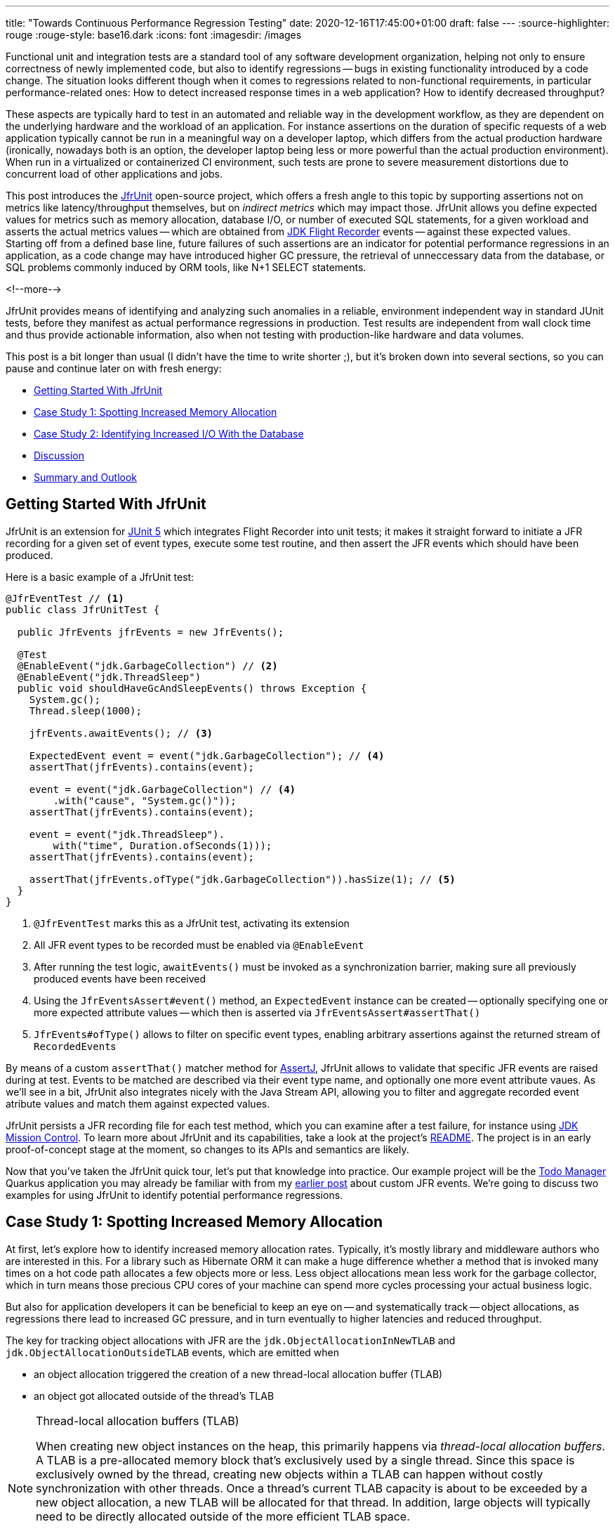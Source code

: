 ---
title: "Towards Continuous Performance Regression Testing"
date: 2020-12-16T17:45:00+01:00
draft: false
---
:source-highlighter: rouge
:rouge-style: base16.dark
:icons: font
:imagesdir: /images
ifdef::env-github[]
:imagesdir: ../../static/images
endif::[]

Functional unit and integration tests are a standard tool of any software development organization,
helping not only to ensure correctness of newly implemented code,
but also to identify regressions -- bugs in existing functionality introduced by a code change.
The situation looks different though when it comes to regressions related to non-functional requirements, in particular performance-related ones:
How to detect increased response times in a web application?
How to identify decreased throughput?

These aspects are typically hard to test in an automated and reliable way in the development workflow,
as they are dependent on the underlying hardware and the workload of an application.
For instance assertions on the duration of specific requests of a web application typically cannot be run in a meaningful way on a developer laptop,
which differs from the actual production hardware
(ironically, nowadays both is an option, the developer laptop being less or more powerful than the actual production environment).
When run in a virtualized or containerized CI environment, such tests are prone to severe measurement distortions due to concurrent load of other applications and jobs.

This post introduces the https://github.com/gunnarmorling/jfrunit[JfrUnit] open-source project, which offers a fresh angle to this topic by supporting assertions not on metrics like latency/throughput themselves, but on _indirect metrics_ which may impact those.
JfrUnit allows you define expected values for metrics such as memory allocation, database I/O, or number of executed SQL statements, for a given workload and asserts the actual metrics values -- which are obtained from https://openjdk.java.net/jeps/328[JDK Flight Recorder] events -- against these expected values.
Starting off from a defined base line, future failures of such assertions are an indicator for potential performance regressions in an application, as a code change may have introduced higher GC pressure,
the retrieval of unneccessary data from the database, or SQL problems commonly induced by ORM tools, like N+1 SELECT statements.

<!--more-->

JfrUnit provides means of identifying and analyzing such anomalies in a reliable, environment independent way in standard JUnit tests,
before they manifest as actual performance regressions in production.
Test results are independent from wall clock time and thus provide actionable information, also when not testing with production-like hardware and data volumes.

This post is a bit longer than usual (I didn't have the time to write shorter ;), but it's broken down into several sections,
so you can pause and continue later on with fresh energy:

* link:#_getting_started_with_jfrunit[Getting Started With JfrUnit]
* link:#_case_study_1_spotting_increased_memory_allocation[Case Study 1: Spotting Increased Memory Allocation]
* link:#_case_study_2_identifying_increased_io_with_the_database[Case Study 2: Identifying Increased I/O With the Database]
* link:#_discussion[Discussion]
* link:#_summary_and_outlook[Summary and Outlook]

== Getting Started With JfrUnit

JfrUnit is an extension for https://junit.org/junit5/docs/current/user-guide/[JUnit 5] which integrates Flight Recorder into unit tests;
it makes it straight forward to initiate a JFR recording for a given set of event types,
execute some test routine, and then assert the JFR events which should have been produced.

Here is a basic example of a JfrUnit test:

[source,java]
----
@JfrEventTest // <1>
public class JfrUnitTest {

  public JfrEvents jfrEvents = new JfrEvents();

  @Test
  @EnableEvent("jdk.GarbageCollection") // <2>
  @EnableEvent("jdk.ThreadSleep")
  public void shouldHaveGcAndSleepEvents() throws Exception {
    System.gc();
    Thread.sleep(1000);

    jfrEvents.awaitEvents(); // <3>

    ExpectedEvent event = event("jdk.GarbageCollection"); // <4>
    assertThat(jfrEvents).contains(event); 
    
    event = event("jdk.GarbageCollection") // <4>
        .with("cause", "System.gc()"));
    assertThat(jfrEvents).contains(event); 

    event = event("jdk.ThreadSleep").
        with("time", Duration.ofSeconds(1)));
    assertThat(jfrEvents).contains(event); 

    assertThat(jfrEvents.ofType("jdk.GarbageCollection")).hasSize(1); // <5>
  }
}
----
<1> `@JfrEventTest` marks this as a JfrUnit test, activating its extension
<2> All JFR event types to be recorded must be enabled via `@EnableEvent`
<3> After running the test logic, `awaitEvents()` must be invoked as a synchronization barrier,
making sure all previously produced events have been received
<4> Using the `JfrEventsAssert#event()` method, an `ExpectedEvent` instance can be created -- optionally specifying one or more expected attribute values -- which then is asserted via `JfrEventsAssert#assertThat()`
<5> `JfrEvents#ofType()` allows to filter on specific event types, enabling arbitrary assertions against the returned stream of ``RecordedEvent``s

By means of a custom `assertThat()` matcher method for https://joel-costigliola.github.io/assertj/[AssertJ],
JfrUnit allows to validate that specific JFR events are raised during at test.
Events to be matched are described via their event type name, and optionally one more event attribute vaues.
As we'll see in a bit, JfrUnit also integrates nicely with the Java Stream API,
allowing you to filter and aggregate recorded event atribute values and match them against expected values.

JfrUnit persists a JFR recording file for each test method,
which you can examine after a test failure,
for instance using https://openjdk.java.net/projects/jmc/[JDK Mission Control].
To learn more about JfrUnit and its capabilities, take a look at the project's https://github.com/gunnarmorling/jfrunit[README].
The project is in an early proof-of-concept stage at the moment,
so changes to its APIs and semantics are likely.

Now that you've taken the JfrUnit quick tour, let's put that knowledge into practice.
Our example project will be the https://github.com/gunnarmorling/jfr-custom-events[Todo Manager] Quarkus application you may already be familiar with from my link:/blog/rest-api-monitoring-with-custom-jdk-flight-recorder-events/[earlier post] about custom JFR events.
We're going to discuss two examples for using JfrUnit to identify potential performance regressions.

== Case Study 1: Spotting Increased Memory Allocation

At first, let's explore how to identify increased memory allocation rates.
Typically, it's mostly library and middleware authors who are interested in this.
For a library such as Hibernate ORM it can make a huge difference whether a method that is invoked many times on a hot code path allocates a few objects more or less.
Less object allocations mean less work for the garbage collector,
which in turn means those precious CPU cores of your machine can spend more cycles processing your actual business logic.

But also for application developers it can be beneficial to keep an eye on -- and systematically track -- object allocations,
as regressions there lead to increased GC pressure,
and in turn eventually to higher latencies and reduced throughput.

The key for tracking object allocations with JFR are the `jdk.ObjectAllocationInNewTLAB` and `jdk.ObjectAllocationOutsideTLAB` events,
which are emitted when

* an object allocation triggered the creation of a new thread-local allocation buffer (TLAB) 
* an object got allocated outside of the thread's TLAB

[NOTE]
.Thread-local allocation buffers (TLAB)
====
When creating new object instances on the heap,
this primarily happens via _thread-local allocation buffers_.
A TLAB is a pre-allocated memory block that's exclusively used by a single thread.
Since this space is exclusively owned by the thread, creating new objects within a TLAB can happen without costly synchronization with other threads.
Once a thread's current TLAB capacity is about to be exceeded by a new object allocation,
a new TLAB will be allocated for that thread.
In addition, large objects will typically need to be directly allocated outside of the more efficient TLAB space.

To learn more about TLAB allocation, refer to  https://shipilev.net/jvm/anatomy-quarks/4-tlab-allocation/[part #4] of Aleksey Shipilёv's "JVM Anatomy Quark" blog series.
====

Note these events don't allow for tracking of each individual object allocation,
as multiple objects will be allocated within a TLAB before a new one is required, and thus the `jdk.ObjectAllocationInNewTLAB` event will be emitted.
But as that event exposes the size of the new TLAB, we can keep track of the overall amount of memory that's allocated while the application is running.

In that sense, `jdk.ObjectAllocationInNewTLAB` represents a sampling of object allocations,
which means we need to collect a reasonable number of events to identify those locations in the program which are the sources of high object allocation and thus frequently trigger new TLAB creations.

So let's start and work on a test for spotting regressions in terms of object allocations of one of the Todo Manager app's API methods, `GET /todo/{id}`.
To identify a baseline of the allocation to be expected,
we first invoke that method in a loop and print out the actual allocation values.
This should happen in intervals, e.g. every 10,000 invocations,
so to average out numbers from individual API calls.

[source, java]
----
@Test
@EnableEvent("jdk.ObjectAllocationInNewTLAB") // <1>
@EnableEvent("jdk.ObjectAllocationOutsideTLAB")
public void retrieveTodoBaseline() throws Exception {
  Random r = new Random();

  HttpClient client = HttpClient.newBuilder()
      .build();

  for (int i = 1; i<= 100_000; i++) {
    executeRequest(r, client);

    if (i % 10_000 == 0) {
      jfrEvents.awaitEvents(); // <2>

      long sum = jfrEvents.filter(this::isObjectAllocationEvent)  // <3>
          .filter(this::isRelevantThread)
          .mapToLong(this::getAllocationSize)
          .sum();

      System.out.printf(
          Locale.ENGLISH, 
          "Requests executed: %s, memory allocated: (%,d bytes/request)%n",
          i, sum/10_000
      );

      jfrEvents.reset(); // <4>
    }
  }

  private void executeRequest(Random r, HttpClient client) throws Exception {
    int id = r.nextInt(20) + 1;

    HttpRequest request = HttpRequest.newBuilder()
        .uri(new URI("http://localhost:8081/todo/" + id))
        .headers("Content-Type", "application/json")
        .GET()
        .build();

    HttpResponse<String> response = client
        .send(request, HttpResponse.BodyHandlers.ofString());

    assertThat(response.statusCode()).isEqualTo(200);
  }

  private boolean isObjectAllocationEvent(RecordedEvent re) { // <5>
    String name = re.getEventType().getName();
    return name.equals("jdk.ObjectAllocationInNewTLAB") ||
        name.equals("jdk.ObjectAllocationOutsideTLAB");
  }

  private long getAllocationSize(RecordedEvent re) { // <6>
    return re.getEventType().getName()
        .equals("jdk.ObjectAllocationInNewTLAB") ?
            re.getLong("tlabSize") :
            re.getLong("allocationSize");
  }

  private boolean isRelevantThread(RecordedEvent re) { // <7>
    return re.getThread().getJavaName().startsWith("vert.x-eventloop") ||
        re.getThread().getJavaName().startsWith("executor-thread");
  }
}
----
<1> Enable the `jdk.ObjectAllocationInNewTLAB` and `jdk.ObjectAllocationOutsideTLAB` JFR events
<2> Every 10,000 events, wait for all the JFR events produced so far
<3> Calculate the total allocation size, by summing up the TLAB allocations of all relevant threads
<4> Reset the event stream for the next iteration
<5> Is this a TLAB event?
<6> Get the new TLAB size in case of an in TLAB allocation, otherwise the allocated object size out of TLAB
<7> We're only interested in the web application's own threads, in particular ignoring the main thread which runs the HTTP client of the test

Note that unlike in the initial example showing the usage of JfrUnit,
here we're not using the simple `contains()` AssertJ matcher,
but rather calculate some custom value -- the overall object allocation in bytes -- by means of filtering and aggregating the relevant JFR events.

Here are the numbers I got from running 100,000 invocations:

[source]
----
Requests executed: 10000, memory allocated: 34096 bytes/request
Requests executed: 20000, memory allocated: 31768 bytes/request
Requests executed: 30000, memory allocated: 31473 bytes/request
Requests executed: 40000, memory allocated: 31462 bytes/request
Requests executed: 50000, memory allocated: 31547 bytes/request
Requests executed: 60000, memory allocated: 31545 bytes/request
Requests executed: 70000, memory allocated: 31537 bytes/request
Requests executed: 80000, memory allocated: 31624 bytes/request
Requests executed: 90000, memory allocated: 31703 bytes/request
Requests executed: 100000, memory allocated: 31682 bytes/request
----

As we see, there's some warm-up phase during which allocation rates still go down,
but after ~20 K requests, the allocation per request is fairly stable,
with a volatility of ~1% when averaged out over 10K requests.
This means that this initial phase should be excluded during the actual test.

To emphasize the key part again, this allocation is per _request_, it is independent from wall clock time and thus is neither dependent from the machine running the test
(i.e. the test should behave the same when running on a developer laptop and on a CI machine),
nor is it subject to volatility induced by other workloads running concurrently.

[NOTE]
.Tracking Object Allocations in Java 16
====
The two TLAB allocation events provide all the information required for analysing object allocations in Java applications,
but often it's not practical to enable them on a continuous basis when running in production.
Due to the high amount of events produced, enabling them adds some overhead in terms of latency,
also the size of JFR recording files can be hard to predict.

Both issues are addressed by a JFR improvement that's proposed for inclusion into Java 16,
https://bugs.openjdk.java.net/browse/JDK-8257602["JFR Event Throttling"].
This will provide control over the emission rate of events, e.g. allowing to sample object allocations with a defined rate of 100 events per second,
which addresses both the overhead as well as the recording size issue.
A new event type, `jdk.ObjectAllocationSample` will be added, too, which will be enabled in the JFR default configuration.

For JfrUnit, explicit control over the event sampling rate will be a very interesting capability,
as a higher sampling rate may lead to stable results more quickly, in turn resulting in shorter test execution times.
====

Based on that, the actual test could look like so:

[source, java]
----
@Test
@EnableEvent("jdk.ObjectAllocationInNewTLAB")
@EnableEvent("jdk.ObjectAllocationOutsideTLAB")
public void retrieveTodo() throws Exception {
  Random r = new Random();
  HttpClient client = HttpClient.newBuilder().build();

  for (int i = 1; i<= 20_000; i++) { // <1>
    executeRequest(r, client);
  }

  jfrEvents.awaitEvents();
  jfrEvents.reset();

  for (int i = 1; i<= 10_000; i++) { // <2>
    executeRequest(r, client);
  }

  jfrEvents.awaitEvents();

  long sum = jfrEvents.filter(this::isObjectAllocationEvent)
      .filter(this::isRelevantThread)
      .mapToLong(this::getAllocationSize)
      .sum();

  assertThat(sum / 10_000).isLessThan(33_000); // <3>
}
----
<1> Warm-up phase
<2> The actual test phase
<3> Assert the memory allocation per request is within the expected boundary; note we could also add a _lower_ boundary,
so to make sure we notice any future improvements (e.g. caused by upgrading to new efficient versions of a library),
which otherwise may hide subsequent regressions

Now let's assume we've wrapped up the initial round of work on this application, and its tests have been passing on CI for a while.
One day, the `retrieveTodo()` performance test method fails though:

[source]
----
java.lang.AssertionError: 
Expecting:
 <388370L>
to be less than:
 <33000L> 
----

Ugh, it's suddenly allocating about ten times more memory per request than before!
What has happened?
To find the answer, we can take a look at the test's JFR recording, which JfrUnit persists under _target/jfrunit_:

[source,bash]
----
ls target/jfrunit

dev.morling.demos.quarkus.TodoResourcePerformanceTest-createTodo.jfr
dev.morling.demos.quarkus.TodoResourcePerformanceTest-retrieveTodo.jfr
----

Let's open the *.jfr file for the failing test in JDK Mission Control (JMC) in order to analyse all the recorded events
(note that the recording will always contain some JfrUnit-internal events which are needed for synchronizing the recording stream and the events exposed to the test).

When taking a look at the TLAB events of the application's executor thread,
the culprit is identified quickly;
a lot of the sampled TLAB allocations contain this stack trace
(click on the image to enlarge):

image::continuous_perf_testing_tlab_in_jmc.png[TLAB allocations in JDK Mission Control]

Interesting, REST Assured loading a Jackson object mapper, what's going on there?
Here's the full stacktrace:

image::continuous_perf_testing_tlab_stacktrace.png[Complete stacktrace of the TLAB allocation]

So it seems a REST call to another service is made from within the `TodoResource#get(long)` method!
At this point we know where to look into the source code of the application:

[source,java]
----
@GET
@Transactional
@Produces(MediaType.APPLICATION_JSON)
@Path("/{id}")
public Response get(@PathParam("id") long id) throws Exception {
  Todo res = Todo.findById(id);
  
  User user = RestAssured.given().port(8082)
      .when()
          .get("/users/" + res.userId)
          .as(User.class);

  res.userName = user.name;

  return Response.ok()
      .entity(res)
      .build();
}
----

Gasp, it looks like a developer on the team has been taking the microservices mantra a bit too far, and has changed the code so it invokes another service in order to obtain some additional data associated to the user who created the retrieved todo.

While that's problematic in its own right due to the inherent coupling between the two services
(how should the Todo Manager service react if the user service isn't available?),
they made matters worse by using the https://rest-assured.io/[REST Assured API] as a REST client,
in a less than ideal way.
The API's simplicity and elegance makes it a great solution for testing (and indeed that's its primary use case),
but this particular usage seems to be not such a good choice for production code.

At this point you should ask yourself whether the increased allocation per request actually is a problem for your application or not.
To determine if that's the case, you could run some tests on actual request latency and throughput in a production-like environment.
If there's no impact based on the workload you have to process,
you might very well decide that additional allocations are well spent for your application's purposes.

Increasing the allocation per request by a factor of ten in the described way quite likely does not fall into this category, though.
At the very least, we should look into making the call against the User REST API more efficiently,
either by setting up REST Assured in a more suitable way, or by looking for an alternative REST client.
Of course the external API call just by itself adds to the request latency,
which is something we might want to avoid.

It's also worth examining the application's garbage collection behavior.
In order to so, you can run the performance test method again,
either enabling all the GC-related JFR event types, or by enabling a pre-existing JFR configuration
(the JDK comes with two built-in JFR configurations, _default_ and _profile_, but you can also create and export them via JMC):

[source, java]
----
@Test
@EnableConfiguration("profile")
public void retrieveTodo() throws Exception {
  // ...
}
----

Note that the pre-defined configurations imply minimum durations for certain event types;
e.g. the I/O events discussed in the next section will only be recorded if they have a duration of 20 ms or longer.
Depending on your testing requirements, you may have to adjust and tweak the configuration to be used.

Open the recording in JMC, and you'll see there's a substantial amount of GC activity happening:

image::continuous_perf_testing_gc_regression.png[Garbage collections after the performance regression]

The difference to the GC behavior before this code change is striking:

image::continuous_perf_testing_gc_original.png[Garbage collections before the performance regression]

Pause times are worse, directly impacting the application's latency, and the largely increased GC volume means the production environment will be able to serve less concurrent requests when reaching its capacity limits,
meaning you'd have to provision another machine earlier on as your load increases.

[NOTE]
.Memory Leak in the JFR Event Streaming API
====
The astute reader may have noticed that there is a memory leak before _and_ after the code change, as indicated by the ever increased heap size post GC.
After some exploration https://mail.openjdk.java.net/pipermail/hotspot-jfr-dev/2020-December/001972.html[it turned out] that this is a bug in the JFR event streaming API which holds on to a large number of `RecordedEvent` instances internally.
https://twitter.com/ErikGahlin[Erik Gahlin] from the OpenJDK team logged https://bugs.openjdk.java.net/browse/JDK-8257906[JDK-8257906] for tracking and hopefully fixing this in JDK 16.
====

Now such drastic increase of object allocation and thus potential impact on performance should hopefully be an exception rather than a regular situation.
But the example shows how continuous performance unit tests on impacting metrics like memory allocation, using JfrUnit and JDK Flight Recorder and, can help to identify performance issues in an automated and reliable way,
preventing such regression to sneak into production.
Being able to identify this kind of issue by running tests locally on a developer laptop or a CI server can be a huge time-saver and productivity boost.

== Case Study 2: Identifying Increased I/O With the Database

Once you've started to look at performance regression tests through the lense of JfrUnit,
more and more possibilities pop up.
Asserting a maximum number of garbage collections? Not a problem.
Avoiding an unexpected amount of file system IO? The `jdk.FileRead` and `jdk.FileWrite` events are our friend.
Examining and asserting the I/O done with the database? Easily doable.
Assertions on application-specific link:/blog/rest-api-monitoring-with-custom-jdk-flight-recorder-events/[JFR event types] you've defined yourself? Sure thing!

You can find a complete list of all JFR event types by JDK version in this https://bestsolution-at.github.io/jfr-doc/[nice matrix] created by https://twitter.com/tomsontom[Tom Schindl].
The number of JFR event types is growing constantly; as of JDK 15, there are 157 different ones of them.

Now let's take a look at assertions on database I/O, as the amount of data fetched from or written to the database often is a very impactful factor of an enterprise application's behavior.
A regression here, e.g. fetching more data from the database than anticipated, may indicate that data is unnecessarily loaded.
For instance it might be the case that a set of data is loaded only in order to filter it in the application subsequently, instead of doing so via SQL in the database itself,
resulting in increased request durations.

So how could such test look like for our `GET /todo/{id}` API call?
The general approach is the same as before with memory allocations:
first define a baseline of the bytes read and written by invoking the API under test for a given number of executions.
Once that's done, you can implement the actual test, including an assertion on the expected number of bytes read or written:

[source, java]
----
@Test
@EnableEvent(value="jdk.SocketRead", stackTrace=INCLUDED) // <1>
@EnableEvent(value="jdk.SocketWrite", stackTrace=INCLUDED)
public void retrieveTodo() throws Exception {
  Random r = new Random();
  HttpClient client = HttpClient.newBuilder()
      .build();

  for (int i = 1; i<= ITERATIONS; i++) {
    executeRequest(r, client);
  }

  jfrEvents.awaitEvents();

  long count = jfrEvents.filter(this::isDatabaseIoEvent).count(); // <2>
  assertThat(count / ITERATIONS).isEqualTo(4)
      .describedAs("write + read per statement, write + read per commit");

  long bytesReadOrWritten = jfrEvents.filter(this::isDatabaseIoEvent)
      .mapToLong(this::getBytesReadOrWritten)
      .sum();

  assertThat(bytesReadOrWritten / ITERATIONS).isLessThan(250); // <3>
}

private boolean isDatabaseIoEvent(RecordedEvent re) { // <4>
  return ((re.getEventType().getName().equals("jdk.SocketRead") ||
      re.getEventType().getName().equals("jdk.SocketWrite")) &&
      re.getInt("port") == databasePort);
}

private long getBytesReadOrWritten(RecordedEvent re) { // <5>
  return re.getEventType().getName().equals("jdk.SocketRead") ?
      re.getLong("bytesRead") :
      re.getLong("bytesWritten");
}
----
<1> Enable the `jdk.SocketRead` and `jdk.SocketWrite` event types; by default, those don't contain the stacktrace for the events, so that needs to be enabled explicitly
<2> There should be four events per invocation of the API method
<3> Less than 250 bytes I/O are expected per invocation
<4> Only read and write events on the database port are relevant for this test, but e.g. not I/O on the web port of the application
<5> Retrieve the value of the event's `bytesRead` or `bytesWritten` field, depending on the event type

Now let's again assume that after some time the test begins to fail.
This time it's the assertion on the number of executed reads and writes:

[source]
----
AssertionFailedError: 
Expecting:
 <18L>
to be equal to:
 <4L>
but was not.
----

Also the number of bytes read and written has substantially increased:

[source]
----
java.lang.AssertionError: 
Expecting:
 <1117L>
to be less than:
 <250L>
----

That's definitely something to look into.
So let's open the recording of the failed test in Flight Recorder and take a look at the socket read and write events.
Thanks to enabling stacktraces for the two JFR event types we can quite quickly identify the events asssociated to an invocation of the `GET /todo/{id}` API:

image::continuous_perf_testing_socket_regression.png[Socket read and write events after the performance regression]

At this point, some familiarity with the application in question will come in handy to identify suspicous events.
But even without that, we could compare previous recordings of successful test runs with the recording from the failing one in order to see where differences are.
In the case at hand, the `BlobInputStream` and Hibernate's `BlobTypeDescriptor` in the call stack seem pretty unexpected,
as our `User` entity didn't have any `BLOB` attribute before.

In reality, comparing with the latest version and a look into the git history of that class could confirm that there's a new attribute storing an image
(perhaps not a best practice to do so ;):

[source,java]
----
@Entity
public class Todo extends PanacheEntity {

  public String title;
  public int priority;
  public boolean completed;

  @Lob // <1>
  public byte[] image;
}
----
<1> This looks suspicious!

We now would have to decide whether this image attribute actually should be loaded for this particular use case,
(if so, we'd have to adjust the test accordingly),
or whether it would for instance make more sense to mark this property as a lazily loaded one and only retrieve it when actually required.

Solely working with the raw socket read and write events can be a bit cumbersome, though.
Wouldn't it be nice if we also had the actual SQL statement which caused this I/O?
Glad you asked!
Neither Hibernate nor the Postgres JDBC driver emit any JFR events at the moment
(although well-informed sources are telling me that the Hibernate team wants to look into this).
Therefore, in part two of this blog post series, we'll discuss how to instrument an existing library to emit events like this,
using a Java agent, without modifying the library in question.

== Discussion

JfrUnit in conjunction with JDK Flight Recorder opens up a very interesting approach for identifying potential performance regressions in Java applications.
Instead of directly measuring an application's performance metrics,
most notably latency and throughput,
the idea is to measure and assert metrics that _impact_ the performance characteristics.
This allows you to implement stable and reliable automated performance regression tests,
whose outcome does not depend on the capabilities of the execution environment (e.g. number/size of CPUs),
or other influential factors like concurrently running programs.

Regressions in such impacting metrics, e.g. the amount of allocated memory, or bytes read from a database,
are indicators that the application's performance may have degraded.
This approach offers some interesting advantages over performance tests on actual latency and throughput themselves:

* *Hardware independent:* You can identify potential regressions also when running tests on hardware which is different (e.g. less powerful) from the actual production hardware
* *Fast feedback cycle:* Being able to run performance regression tests on developer laptops, even in the IDE, allows for fast identification of potential regressions right during development, instead of having to wait for the results of less frequently executed test runs in a traditional performance test lab environment
* *Robustness:* Tests are robust and not prone to factors such as the load induced by parallel jobs of a CI server or a virtualized/containerized environment
* *Pro-active identification of performance issues:* Asserting a metric like memory allocation can help to identify future performance problems before they actual materialize; while the additional allocation rate may make no difference with the system's load as of today, it may negatively impact latency and throughput as the system reaches its limits with increased load; being able to identify the increased allocation rate early on allows for a more efficient handling of the situation while working on the code, compared to when finding out about such regression only later on
* *Reduced need for warm-up:* For traditional performance tests of Java-based applications, a thorough warm-up is mandatory,
e.g. to ensure proper optimization of the JIT-compiled code. In comparison, metrics like file or database I/O are very stable for a defined workload, so that regressions can be identified also with just a single or a few executions

Needless to say, that you should be aware of the limitations of this approach, too:

* *No statement on user-visible performance metrics:* Measuring and asserting performance-impacting factors doesn't tell you anything in terms of the user-visible performance characteristics themselves.
While we can reason about guarantees like "The system can handle 10K concurrent requests while the 99.9 percentile of requests has a latency of less than 250 ms", that's not the case for metrics like memory allocation or I/O. What does it mean if an application allocates 100 KB of RAM for a particular use case? Is it a lot? Too much? Just fine?
* *Focused on identifying regressions:* Somewhat related to the first point, this approach of testing is focused not on specific absolute values, but rather on identifying performance regressions. It's hard to tell whether 100 KB database I/O is good or bad for a particular web request, but a change from 100 KB to 200 KB might indicate that something is wrong
* *Focused on identifying _potential_ regressions:* A change in performance-impacting metrics does not necessarily imply an actual user-visible performance regression. For instance it might be acceptable for a specific request to allocate more RAM than it did before,
if the production system generally isn't under high load and the additional GC effort doesn't matter in practice
* *Does not work for all performance-impacting metrics:* Some performance metrics cannot be meaningfully asserted in plain unit tests;
e.g. degraded throughput due to lock contention can typically only be identified with a reasonable number of concurrent requests
* *Only identifies regressions in the application itself:* A traditional integrative performance test of an enterprise application will also capture issues in related components, such as the application's database. A query run with a sub-optimal execution plan won't be noticed with this testing approach
* *Volatile results for timer-based tasks*: While metrics like object allocations should be stable e.g. for a specific web request,
events which are timing-based, would yield more events on a slower environment than on a faster machine

== Summary and Outlook

JUnit tests based on performance-impacting factors can be a very useful part of the performance testing strategy for an application.
They can help to identify potential performance regressions very early in the development lifecycle,
when they can be fixed comparatively easy and cheap.
Of course they are no silver bullet;
you should consider them as _complement_ for classic performance tests running on production-like hardware, not a _replacement_.

The approach may feel a bit unfamiliar initially,
and it may take some time to learn about the different metrics which can be measured with JFR and asserted via JfrUnit,
as well as their implications on an application's performance characteristics.
But once this hurdle is passed, continuous performance regression tests can be a valuable tool in the box of every software and performance engineer.

JfrUnit is still in its infancy, and could evolve into a complete toolkit around automated test of JFR-based metrics.
Ideas for future development include:

* A more powerful "built-in" API which e.g. provides the functionality for calculating the total TLAB allocations of a given set of threads as a ready-to-use method
* It could also be very interesting to run assertions against externally collected JFR recording files.
This would allow to validate workloads which require more complex set-ups, e.g. running in a dedicated performance testing lab,
or even from continuous recordings taken in production
* The JFR event streaming API could be leveraged for streaming queries on live events streamed from a remote system
* Another use case we haven't explored yet is the validation of resource consumption before and after a defined workload.
E.g. after logging in and out a user 100 times, the system should roughly consume -- ignoring any initial growth after starting up -- the same amount of memory.
A failure of such assertion would indicate a potential memory leak in the application
* JfrUnit might automatically detect that certain metrics like object allocations are still undergoing some kind of warm-up phase and thus are not stable, and mark such tests as potentially incorrect or flaky
* Keeping track of historical measurement data, e.g. allowing to identify regressions which got introduced step by step over a longer period of time, with one comparatively small change being the straw finally breaking the camel's back

Your feedback, feature requests, or even contributions to https://github.com/gunnarmorling/jfrunit[the project] will be highly welcomed!

Stay tuned for part two of this blog post, where we'll explore how to trace the SQL statements executed by an application using the https://wiki.openjdk.java.net/display/jmc/The+JMC+Agent[JMC Agent] and assert these query events using JfrUnit.
This will come in very handy for instance for identifying common performance problems like N+1 SELECT statements.

_Many thanks to https://twitter.com/hpgrahsl[Hans-Peter Grahsl], https://twitter.com/JohnnyDoItAll[John O'Hara], https://twitter.com/nitsanw[Nitsan Wakart], and https://twitter.com/SanneGrinovero/[Sanne Grinovero] for their extensive feedback while writing this blog post!_
